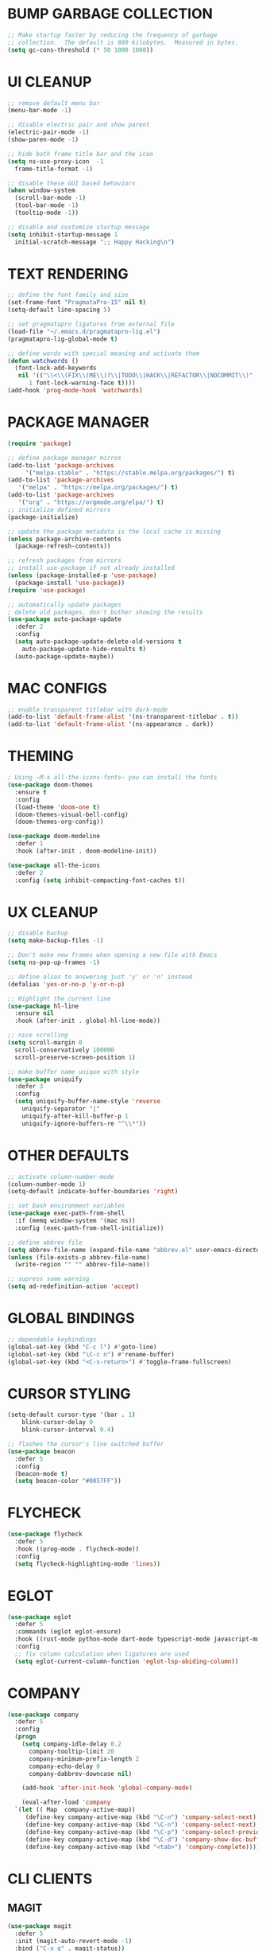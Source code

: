 #+PROPERTY: header-args :tangle init.el :comments yes :results silent
* BUMP GARBAGE COLLECTION
  #+begin_src emacs-lisp
    ;; Make startup faster by reducing the frequency of garbage
    ;; collection.  The default is 800 kilobytes.  Measured in bytes.
    (setq gc-cons-threshold (* 50 1000 1000))
  #+end_src
* UI CLEANUP
   #+begin_src emacs-lisp
     ;; remove default menu bar
     (menu-bar-mode -1)

     ;; disable electric pair and show parent
     (electric-pair-mode -1)
     (show-paren-mode -1)

     ;; hide both frame title bar and the icon
     (setq ns-use-proxy-icon  -1
	   frame-title-format -1)

     ;; disable these GUI based behaviors
     (when window-system
       (scroll-bar-mode -1)
       (tool-bar-mode -1)
       (tooltip-mode -1))

     ;; disable and customize startup message
     (setq inhibit-startup-message 1
	   initial-scratch-message ";; Happy Hacking\n")
   #+end_src
* TEXT RENDERING
  #+begin_src emacs-lisp
    ;; define the font family and size
    (set-frame-font "PragmataPro-15" nil t)
    (setq-default line-spacing 5)

    ;; set pragmatapro ligatures from external file
    (load-file "~/.emacs.d/pragmatapro-lig.el")
    (pragmatapro-lig-global-mode t)

    ;; define words with special meaning and activate them
    (defun watchwords ()
      (font-lock-add-keywords
       nil '(("\\<\\(FIX\\(ME\\)?\\|TODO\\|HACK\\|REFACTOR\\|NOCOMMIT\\)"
	      1 font-lock-warning-face t))))
    (add-hook 'prog-mode-hook 'watchwords)
  #+end_src
* PACKAGE MANAGER
  #+begin_src emacs-lisp
    (require 'package)

    ;; define package manager mirros
    (add-to-list 'package-archives
		 '("melpa-stable" . "https://stable.melpa.org/packages/") t)
    (add-to-list 'package-archives
	   '("melpa" . "https://melpa.org/packages/") t)
    (add-to-list 'package-archives
	   '("org" . "https://orgmode.org/elpa/") t)
    ;; initialize defined mirrors
    (package-initialize)

    ;; update the package metadata is the local cache is missing
    (unless package-archive-contents
      (package-refresh-contents))

    ;; refresh packages from mirrors
    ;; install use-package if not already installed
    (unless (package-installed-p 'use-package)
      (package-install 'use-package))
    (require 'use-package)

    ;; automatically update packages
    ; delete old packages, don't bother showing the results
    (use-package auto-package-update
      :defer 2
      :config
      (setq auto-package-update-delete-old-versions t
	    auto-package-update-hide-results t)
      (auto-package-update-maybe))
  #+end_src
* MAC CONFIGS
  #+begin_src emacs-lisp
    ;; enable transparent titlebar with dark-mode
    (add-to-list 'default-frame-alist '(ns-transparent-titlebar . t))
    (add-to-list 'default-frame-alist '(ns-appearance . dark))
#+end_src
* THEMING
  #+begin_src emacs-lisp
    ; Using ~M-x all-the-icons-fonts~ you can install the fonts
    (use-package doom-themes
      :ensure t
      :config
      (load-theme 'doom-one t)
      (doom-themes-visual-bell-config)
      (doom-themes-org-config))

    (use-package doom-modeline
      :defer 1
      :hook (after-init . doom-modeline-init))

    (use-package all-the-icons
      :defer 2
      :config (setq inhibit-compacting-font-caches t))
  #+end_src
* UX CLEANUP
  #+begin_src emacs-lisp
    ;; disable backup
    (setq make-backup-files -1)

    ;; Don't make new frames when opening a new file with Emacs
    (setq ns-pop-up-frames -1)

    ;; define alias to answering just 'y' or 'n' instead
    (defalias 'yes-or-no-p 'y-or-n-p)

    ;; Highlight the current line
    (use-package hl-line
      :ensure nil
      :hook (after-init . global-hl-line-mode))

    ;; nice scrolling
    (setq scroll-margin 0
	  scroll-conservatively 100000
	  scroll-preserve-screen-position 1)

    ;; make buffer name unique with style
    (use-package uniquify
      :defer 3
      :config
      (setq uniquify-buffer-name-style 'reverse
	    uniquify-separator "|"
	    uniquify-after-kill-buffer-p 1
	    uniquify-ignore-buffers-re "^\\*"))
  #+end_src
* OTHER DEFAULTS
   #+begin_src emacs-lisp
     ;; activate column-number-mode
     (column-number-mode 1)
     (setq-default indicate-buffer-boundaries 'right)

     ;; set bash environment variables
     (use-package exec-path-from-shell
       :if (memq window-system '(mac ns))
       :config (exec-path-from-shell-initialize))

     ;; define abbrev file
     (setq abbrev-file-name (expand-file-name "abbrev.el" user-emacs-directory))
     (unless (file-exists-p abbrev-file-name)
       (write-region "" "" abbrev-file-name))

     ;; supress some warning
     (setq ad-redefinition-action 'accept)
   #+end_src
* GLOBAL BINDINGS
#+begin_src emacs-lisp
  ;; dependable keybindings
  (global-set-key (kbd "C-c l") #'goto-line)
  (global-set-key (kbd "\C-c n") #'rename-buffer)
  (global-set-key (kbd "<C-s-return>") #'toggle-frame-fullscreen)
#+end_src
* CURSOR STYLING
#+begin_src emacs-lisp
  (setq-default cursor-type '(bar . 1)
	  blink-cursor-delay 0
	  blink-cursor-interval 0.4)

  ;; flashes the cursor's line switched buffer
  (use-package beacon
    :defer 5
    :config
    (beacon-mode t)
    (setq beacon-color "#0057FF"))
#+end_src
* FLYCHECK
  #+begin_src emacs-lisp
    (use-package flycheck
      :defer 5
      :hook ((prog-mode . flycheck-mode))
      :config
      (setq flycheck-highlighting-mode 'lines))
  #+end_src
* EGLOT
  #+begin_src emacs-lisp
    (use-package eglot
      :defer 5
      :commands (eglot eglot-ensure)
      :hook ((rust-mode python-mode dart-mode typescript-mode javascript-mode) . eglot-ensure)
      :config
      ;; fix column calculation when ligatures are used
      (setq eglot-current-column-function 'eglot-lsp-abiding-column))
  #+end_src
* COMPANY
#+begin_src emacs-lisp
  (use-package company
    :defer 5
    :config
    (progn 
      (setq company-idle-delay 0.2
	    company-tooltip-limit 20
	    company-minimum-prefix-length 2
	    company-echo-delay 0
	    company-dabbrev-downcase nil)
    
      (add-hook 'after-init-hook 'global-company-mode)

      (eval-after-load 'company
	`(let (( Map  company-active-map))
	   (define-key company-active-map (kbd "\C-n") 'company-select-next)
	   (define-key company-active-map (kbd "\C-n") 'company-select-next)
	   (define-key company-active-map (kbd "\C-p") 'company-select-previous)
	   (define-key company-active-map (kbd "\C-d") 'company-show-doc-buffer)
	   (define-key company-active-map (kbd "<tab>") 'company-complete)))))
#+end_src
* CLI CLIENTS
** MAGIT
   #+BEGIN_SRC emacs-lisp
     (use-package magit
       :defer 5
       :init (magit-auto-revert-mode -1)
       :bind ("C-x g" . magit-status))
#+END_SRC
** GITGUTTER
#+begin_src emacs-lisp
  (if (display-graphic-p)
      (use-package git-gutter-fringe
	:defer 5
	:init (global-git-gutter-mode))
    (use-package git-gutter
      :defer 5
      :init (global-git-gutter-mode)))
#+end_src
** DOCKER
#+begin_src emacs-lisp
  (use-package dockerfile-mode
    :defer 5)

  (use-package docker-compose-mode
    :defer 5)

  (use-package docker-tramp
    :defer 5)
#+end_src
** REST-CLIENT
#+begin_src emacs-lisp
  (use-package restclient
    :defer 5
    :config (add-hook 'restclient-mode-hook 'company-restclient))

  (use-package company-restclient
    :defer 5
    :config
    (progn
      (add-hook 'restclient-mode-hook
		(lambda ()
		  (set (make-local-variable 'company-backends)'(company-restclient))
		  (company-mode t)))))

  (use-package ob-restclient
    :defer 5
    :config 
    (org-babel-do-load-languages 'org-babel-load-languages '((restclient . t))))
#+end_src
* WRITING & READING
** EPUB
#+begin_src emacs-lisp
  (use-package nov
    :defer 5
    :mode ("\\.epub\\'" . nov-mode)
    :config (progn
	      (setq nov-text-width 80)
	      (setq nov-variable-pitch nil)))
#+end_src
** ORG
#+BEGIN_SRC emacs-lisp
  (use-package org
    :pin org
    :ensure org-plus-contrib
    :config (setq
	     org-src-fontify-natively t
	     org-src-tab-acts-natively t
	     org-todo-keywords '((sequence "BACKLOG(b)" "TODO(t)" "DOING(n)" "|" "DONE(d)")
				 (sequence "|"  "ONHOLD(h)" "CANCELED(c)"))
	     org-agenda-files '("~/.org/agenda.org")))
#+END_SRC
** MARKDOWN
#+begin_src emacs-lisp
  (use-package markdown-mode
    :defer 5
    :mode (("\\.markdown\\'" . markdown-mode)
	   ("\\.md\\'"       . markdown-mode)))
#+end_src
* MAJOR MODES
** IVY / COUNSEL / SWIPER
#+begin_src emacs-lisp
  (use-package ivy
    :defer 5
    :init (ivy-mode t)
    :config
    (setq ivy-count-format ""
	  ivy-re-builders-alist '((t   . ivy--regex-ignore-order))
	  ivy-initial-inputs-alist nil
	  ivy-extra-directories nil
	  ivy-height 8
	  ivy-re-builders-alist
	  '((swiper . ivy--regex-plus)
	    (t      . ivy--regex-fuzzy))))

  (use-package counsel
    :ensure t
    :bind (("M-x" . counsel-M-x)
	   ("C-x C-m" . counsel-M-x)))

  (use-package swiper
    :ensure t
    :bind (("C-s" . swiper)))

  (use-package all-the-icons-ivy
    :defer 5
    :config
    (all-the-icons-ivy-setup))

  (use-package ivy-explorer
    :defer 5
    :config
    (ivy-explorer-mode t)
    (counsel-mode t))

#+end_src
** ANZU
#+begin_src emacs-lisp
  (use-package anzu
    :defer 5
    :config
    (global-anzu-mode t)
    (global-set-key [remap query-replace-regexp] 'anzu-query-replace-regexp)
    (global-set-key [remap query-replace] 'anzu-query-replace))
#+end_src
** WHITESPACE
#+begin_src emacs-lisp
  (use-package whitespace
    :defer 5
    :bind ("\C-c w" . whitespace-mode))
#+end_src
** PARINFER
#+begin_src emacs-lisp
  ;; favor smartparens instead
  (use-package smartparens
    :defer 5
    :config
    (require 'smartparens-config)
    (show-smartparens-global-mode 1)
    (smartparens-global-mode 1))

  ;; parinfer is the best especially with lisp dialects
  (use-package parinfer
    :defer 5
    :bind (("C-," . parinfer-toggle-mode))
    :init
    (progn
      (setq parinfer-extensions
	    '(defaults       ; should be included.
	       pretty-parens  ; different paren styles for different modes.
	       smart-tab      ; C-b & C-f jump positions and smart shift with tab & S-tab.
	       smart-yank))   ; Yank behavior depend on mode.
      (add-hook 'clojure-mode-hook #'parinfer-mode)
      (add-hook 'emacs-lisp-mode-hook #'parinfer-mode)
      (add-hook 'lisp-mode-hook #'parinfer-mode)))
#+end_src
** WHICH-KEY
#+begin_src emacs-lisp
  ;; Which Key
  (use-package which-key
    :defer 5
    :init
    (setq which-key-separator " ")
    (setq which-key-prefix-prefix "+")
    :config (which-key-mode))
#+end_src
** TEXT-SCALING
#+begin_src emacs-lisp
  ;; font scaling
  (use-package default-text-scale
    :defer 5
    :config
    (global-set-key (kbd "C-s-=") 'default-text-scale-increase)
    (global-set-key (kbd "C-s--") 'default-text-scale-decrease))
#+end_src
** PROJECTILE
   #+begin_src emacs-lisp
     (use-package projectile
       :defer 5
       :bind-keymap ("C-c p" . projectile-command-map)
       :config (projectile-mode 1)
       (use-package counsel-projectile
	 :defer 5
	 :after counsel
	 :config (counsel-projectile-mode))
       (setq projectile-project-search-path '("~/Projects"))
       (projectile-register-project-type 'flask '("setup.py") 
					 :compile "flask run"
					 :test "flask test"
					 :src-dir "app/")
       (projectile-register-project-type 'js '("package.json") 
					 :compile "yarn start"
					 :test "yarn test"
					 :src-dir "src/"))
   #+end_src
* LANGUAGES
** PYTHON
#+begin_src emacs-lisp
  (use-package python-mode
    :ensure t)

  (use-package pyenv-mode
    :ensure t)

  (use-package pyenv-mode-auto
    :ensure t)

  (use-package blacken
    :ensure t
    :after (python)
    :hook ((python-mode . blacken-mode)))
#+end_src
** RUST
#+begin_src emacs-lisp
  (use-package rust-mode
    :defer 5)

  (use-package cargo
    :defer 5
    :config
    (add-hook 'rust-mode-hook #'cargo-minor-mode))

  (use-package flycheck-rust
    :defer 5
    :after (rust-mode)
    :hook ((flycheck-mode . flycheck-rust-setup)))
#+end_src
** DART
   #+begin_src emacs-lisp
     (use-package dart-mode
       :defer 5)
   #+end_src
** WEB
#+begin_src emacs-lisp
  (use-package web-mode
    :defer 5
    :config
    (add-to-list 'auto-mode-alist '("\\.js[x]?\\'" . web-mode))
    (add-to-list 'auto-mode-alist '("\\.mdx?\\'" . web-mode))
    (add-to-list 'auto-mode-alist '("\\.html?\\'" . web-mode))
  
    (setq web-mode-content-types-alist '(("jsx" . "\\.js[x]?\\'")))
    (setq web-mode-code-indent-offset 2)
    (setq web-mode-attr-indent-offset 2)
    (setq web-mode-markup-indent-offset 2))
#+end_src
** JSON
#+begin_src emacs-lisp
  (use-package json-mode
    :defer 5
    :mode "\\.json$")
#+end_src
** TYPESCRIPT
   #+begin_src emacs-lisp
     (use-package typescript-mode
       :defer 5
       :mode (("\\.ts\\'" . typescript-mode)
	      ("\\.tsx\\'" . typescript-mode)))
   #+end_src
* ESHELL
#+begin_src emacs-lisp
  (use-package eshell
    :defer 5
    :init
    (setq
     eshell-banner-message "...\n"
     eshell-hist-ignoredups t
     eshell-error-if-no-glob t
     eshell-cmpl-ignore-case t
     eshell-save-history-on-exit t
     eshell-prefer-lisp-functions nil
     eshell-destroy-buffer-when-process-dies t
     eshell-scroll-to-bottom-on-input 'all)
    :config
    (defun eshell/clear ()
      "Clear eshell buffer"
      (interactive)
      (let ((inhibit-read-only t))
	(eshell/clear-scrollback)
	(eshell-flush -1)
	(if (eshell-exit-success-p) (message "...") (message "...")))))

  (require 'magit)
  (defun display-git-prompt-branch ()
    (if (not (null (magit-get-current-branch))) (concat "￨" (magit-get-current-branch)) ""))

  (defun get-first-char (str)
    (if (zerop (length str)) "" (substring str 0 1)))

  (defun fill-window-with-char ()
    (make-string (window-body-width) ?_))

  (defun pwd-shorten-dirs (pwd)
    "Shorten all directory names in PWD except the last two."
    (let ((path-items (split-string pwd "/")))
      (if (> (length path-items) 2)
	  (concat
	   (mapconcat 'get-first-char (butlast path-items 2) "/")
	   "/"
	   (mapconcat (lambda (item) item) (last path-items 2) "/"))
	pwd)))

  (setq eshell-prompt-function
	(lambda nil
	  (concat
	   (propertize (fill-window-with-char) 'face '(:foreground "#234768"))
	   (propertize "\n" 'face nil)
	   (propertize "╭⟢" 'face '(:foreground "#A2DEB2"))
	   (propertize " " 'face nil)
	   (propertize (user-login-name) 'face '(:foreground "#5DC078"))
	   (propertize "@" 'face '(:foreground "#0057FF"))
	   (propertize (system-name) 'face '(:foreground "#0083FF"))
	   (propertize " ⯌ " 'face nil)
	   (propertize "￨" 'face '(:foreground "#74CAFF"))
	   (propertize (pwd-shorten-dirs (abbreviate-file-name (eshell/pwd)))
		       'face '(:foreground "#74CAFF"))
	   (propertize " ⯌ " 'face nil)
	   (propertize (display-git-prompt-branch) 'face '(:foreground "#A2DEB2"))
	   (propertize "\n" 'face nil)
	   (propertize "╰🡢" 'face '(:foreground "#A2DEB2"))
	   (propertize " " 'face nil))))

  (setq eshell-highlight-prompt nil)

  ;; handle visual commands
  (require 'em-term)
  (add-to-list `eshell-visual-commands "top")
  (add-to-list `eshell-visual-subcommands '("git" "log" "diff" "show"))
  (add-to-list `eshell-visual-options '("git" "--help"))

  ;; Set this to match eshell-prompt-function
  (setq eshell-prompt-regexp "^╰🡢 ")

  ;; define portable aliases
  (setq eshell-command-aliases-list ())

  (defun +alias (al cmd)
    "handy wrapper function to convert alias symbols to alias
	  strings to avoid writing 4 quotes per alias. AL is a single-word
	  symbol naming the alias, CMD is a list symbol describing the
	  command."
    (add-to-list 'eshell-command-aliases-list
		 (list (symbol-name al)
		       (mapconcat 'symbol-name cmd " "))))

  ;; actual aliases
  (+alias 'l      '(ls -laF))
  (+alias 'll     '(ls -l))
  (+alias 'la     '(ls -a))
  (+alias 'lt     '(ls -ltr $*))
  (+alias '..     '(cd ..))
  (+alias '...    '(cd ../..))
  (+alias '....   '(cd ../../..))
  (+alias '.....  '(cd ../../../..))
  (+alias 'md     '(mkdir -p))
  (+alias 'emacs  '(find-file $1))
  (+alias 'less   '(find-file-read-only $1))

  ;; Docker
  (+alias 'd '(docker $*))
  (+alias 'dc '(docker-compose $*))
  (+alias 'dm '(docker-machine $*))

  ;; HTTPie
  (+alias 'https '(http --default-scheme=https $*))
#+end_src
* CUSTOM CONFIG FILE
  #+begin_src emacs-lisp
    (add-hook 'after-init-hook
	      (lambda ()
		(let ((custom-file
		       (expand-file-name "custom.el" user-emacs-directory)))
		  (unless (file-exists-p custom-file)
		    (write-region "" "" custom-file))
		  (load custom-file))))
  #+end_src
* REDUCE GARBAGE COLLECTION
  #+begin_src emacs-lisp
    ;; Make gc pauses faster by decreasing the threshold.
    (setq gc-cons-threshold (* 2 1000 1000))
  #+end_src
* COMMENT Local Variables
# Local variables:
# eval: (add-hook 'after-save-hook (lambda nil (org-babel-tangle)) nil t)
# end:
